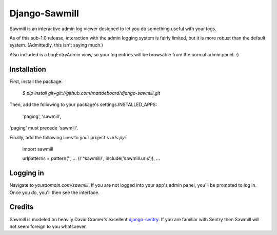 ==============
Django-Sawmill
==============

Sawmill is an interactive admin log viewer designed to let you do something useful with your logs.

As of this sub-1.0 release, interaction with the admin logging system is fairly limited, but it is more robust than the default system. (Admittedly, this isn't saying much.)

Also included is a LogEntryAdmin view, so your log entries will be browsable from the normal admin panel. :)

-------------
Installation
-------------

First, install the package:

  `$ pip install git+git://github.com/mattdeboard/django-sawmill.git`

Then, add the following to your package's settings.INSTALLED_APPS:

  'paging',
  'sawmill',

'paging' must precede 'sawmill'.
  
Finally, add the following lines to your project's `urls.py`:

  import sawmill

  urlpatterns = pattern('',
  ...
  (r'^sawmill/', include('sawmill.urls')),
  ...


-----------
Logging in
-----------

Navigate to `yourdomain.com/sawmill`. If you are not logged into your app's admin panel, you'll be prompted to log in. Once you do, you'll then see the interface.


--------
Credits
--------

Sawmill is modeled on heavily David Cramer's excellent `django-sentry <https://github.com/dcramer/django-sentry>`_. If you are familiar with Sentry then Sawmill will not seem foreign to you whatsoever.
